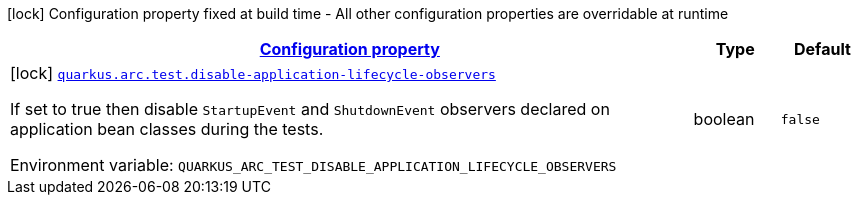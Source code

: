 
:summaryTableId: quarkus-arc-config-group-arc-test-config
[.configuration-legend]
icon:lock[title=Fixed at build time] Configuration property fixed at build time - All other configuration properties are overridable at runtime
[.configuration-reference, cols="80,.^10,.^10"]
|===

h|[[quarkus-arc-config-group-arc-test-config_configuration]]link:#quarkus-arc-config-group-arc-test-config_configuration[Configuration property]

h|Type
h|Default

a|icon:lock[title=Fixed at build time] [[quarkus-arc-config-group-arc-test-config_quarkus.arc.test.disable-application-lifecycle-observers]]`link:#quarkus-arc-config-group-arc-test-config_quarkus.arc.test.disable-application-lifecycle-observers[quarkus.arc.test.disable-application-lifecycle-observers]`


[.description]
--
If set to true then disable `StartupEvent` and `ShutdownEvent` observers declared on application bean classes during the tests.

ifdef::add-copy-button-to-env-var[]
Environment variable: env_var_with_copy_button:+++QUARKUS_ARC_TEST_DISABLE_APPLICATION_LIFECYCLE_OBSERVERS+++[]
endif::add-copy-button-to-env-var[]
ifndef::add-copy-button-to-env-var[]
Environment variable: `+++QUARKUS_ARC_TEST_DISABLE_APPLICATION_LIFECYCLE_OBSERVERS+++`
endif::add-copy-button-to-env-var[]
--|boolean 
|`false`

|===